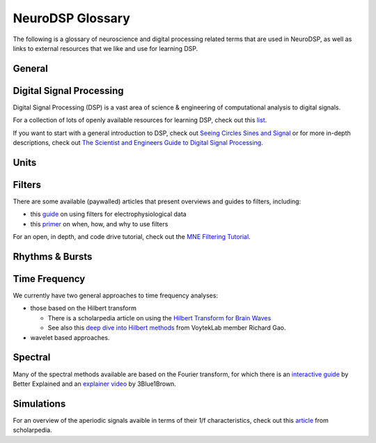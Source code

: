 NeuroDSP Glossary
=================

The following is a glossary of neuroscience and digital processing related terms that are used
in NeuroDSP, as well as links to external resources that we like and use for learning DSP.

General
-------

.. glossary::

    periodic
        Properties or components of a signal that are rhythmic.

    aperiodic
        Properties or components of a signal that are arrhythmic, with no characteristic frequency.

Digital Signal Processing
-------------------------

Digital Signal Processing (DSP) is a vast area of science & engineering of computational analysis
to digital signals.

For a collection of lots of openly available resources for learning DSP, check out this
`list <https://github.com/openlists/DSPResources/>`_.

If you want to start with a general introduction to DSP, check out
`Seeing Circles Sines and Signal <https://jackschaedler.github.io/circles-sines-signals/>`_
or for more in-depth descriptions, check out
`The Scientist and Engineers Guide to Digital Signal Processing <http://www.dspguide.com/>`_.

.. glossary::

    time domain
        Signals that are represented as variations over time, and analyses of such signals.

    frequency domain
        Signals that are represented in terms of frequencies, and analyses of such signals.

    sampling rate
        The rate at which samples are taken.

    temporal resolution
        The precision of a measurement, in the time domain.
        This is set by the magnitude of time between successive measurements (e.g. 0.01 seconds between samples).

    frequency resolution
        The precision of a measurement, in the frequency domain.
        This is set by the magnitude of frequency between successive measurements (e.g. 0.5 Hz between measurements).

Units
-----

.. glossary::

    Hertz (Hz)
        A unit of frequency, as the number of cycles per second.

    Decibels (dB)
        A unit of intensity, on a logarithmic scale.

    Volts (V)
        A unit of voltage, typically in the microvolt (uV) range for neural time series.

Filters
-------

There are some available (paywalled) articles that present overviews and guides to filters, including:

- this `guide <https://doi.org/10.1016/j.jneumeth.2014.08.002>`_ on using filters for electrophysiological data
- this `primer <https://doi.org/10.1016/j.neuron.2019.02.039>`_ on when, how, and why to use filters

For an open, in depth, and code drive tutorial, check out the
`MNE Filtering Tutorial <https://mne.tools/stable/auto_tutorials/discussions/plot_background_filtering.html>`_.

.. glossary::

    Impulse Response
        The response of a filter when presented with an impulse; a single, brief input.

    FIR
        A Finite Impulse Response filter, meaning its impulse response settles to zero in finite time.

    IIR
        An Infinite Impulse Response filter, meaning the filter is recursive, and its impulse response continues infinitely.

    passband
        The range (band) of frequencies that are unattenuated by a filter.

    stopband
        The range (band) of frequencies that are attenuated (stopped) by a filter.

    passtype
        The type of filter, defined in terms of what frequency bands or ranges it passes through, or filters out.

        * bandpass: a filter whose passband is a specific frequency band, bound by a low and high frequency point.
        * bandstop: a filter that passes through all frequencies except a band region that is attenuated.
        * lowpass: a filter whose passband is all frequencies below a filter frequency (low frequencies pass through).
        * highpass: a filter whose passband is all frequencies above a filter frequency (high frequencies pass through).

    transition band
        The range of frequencies that are in the transition region between the passband and the stopband.

    frequency response
        The response profile of a filter, specifying the gain and phase shift applied by the filter at each frequency.

Rhythms & Bursts
----------------

.. glossary::

    burst
        Periodic activity that lasts for a short or transient amount of time , as in a 'burst of oscillatory activity'.

Time Frequency
--------------

We currently have two general approaches to time frequency analyses:

* those based on the Hilbert transform

  * There is a scholarpedia article on using the
    `Hilbert Transform for Brain Waves <http://www.scholarpedia.org/article/Hilbert_transform_for_brain_waves>`_
  * See also this
    `deep dive into Hilbert methods <http://www.rdgao.com/roemerhasit_Hilbert_Transform/>`_
    from VoytekLab member Richard Gao.
* wavelet based approaches.

.. glossary::

    frequency
        The number of occurences over a unit of time, typically referred to as cycles per second, and measured in Hz.

    phase
        The position, at a point in time, on a waveform cycle.

    amplitude
        The magnitude of a signal, as the peak-to-trough.

    power
        The squared magnitude of a signal.

    period
        A single cycle of a rhythm, defined as the time between two consecutive troughs (or peaks).

    hilbert transform
        A mathematical transform that computes the 'analytic signal', a complex-valued representation
        of a time-series (signal) that can be used to find its analytic amplitude and phase.

    wavelet
        A wave-like signal, or 'brief oscillation', that starts at zero amplitude, increases
        in amplitude to some value, and then decays back to zero.

Spectral
--------

Many of the spectral methods available are based on the Fourier transform, for which there is an
`interactive guide <https://betterexplained.com/articles/an-interactive-guide-to-the-fourier-transform/>`_
by Better Explained and an
`explainer video <https://www.youtube.com/watch?v=spUNpyF58BY>`_
by 3Blue1Brown.

.. glossary::

    fourier transform
        A mathematical transformation to decompose a time series into its constituent frequencies.

    power spectrum
        A frequency domain representation, as an estimate of the power across frequencies in a signal.

    median filter
        A smoothing approach to replace each value in a signal with the median of the neighbouring entries.

    coefficient of variation
        A standardized measure of dispersion, as the ratio of the standard deviation to the mean.

Simulations
-----------

For an overview of the aperiodic signals avaible in terms of their 1/f characteristics, check out this
`article <http://www.scholarpedia.org/article/1/f_noise>`_
from scholarpedia.

.. glossary::

    noise signal
        Formally, a noise signal is a signal produced by a stochastic (random) process.
        The aperiodic signals that are simulated in NeuroDSP are noise signals.

    powerlaw
        A relationship between two quantities, whereby one quantity varies as a power of another.
        One-over-f relationships are powerlaw, as the spectral power varies by a power of the frequency.

    1/f signal
        A signal for which the power spectrum can be described by a 1/f^chi powerlaw,
        where `chi` refers to the exponent of the powerlaw.

    coloured noise
        The 'colour' of noise refers to the 1/f exponent of the power spectrum of a noise signal.

        * white noise: a signal with a flat power spectrum, with equal power at all frequencies. White noise has an exponent of 0.
        * pink noise: a signal with a 1/f power spectrum. Pink noise has an exponent of 1.
        * brown noise: a signal with a 1/f^2 power spectrum. Also called red noise.

    random walk
        A random process that describes a path of a succession of random steps.
